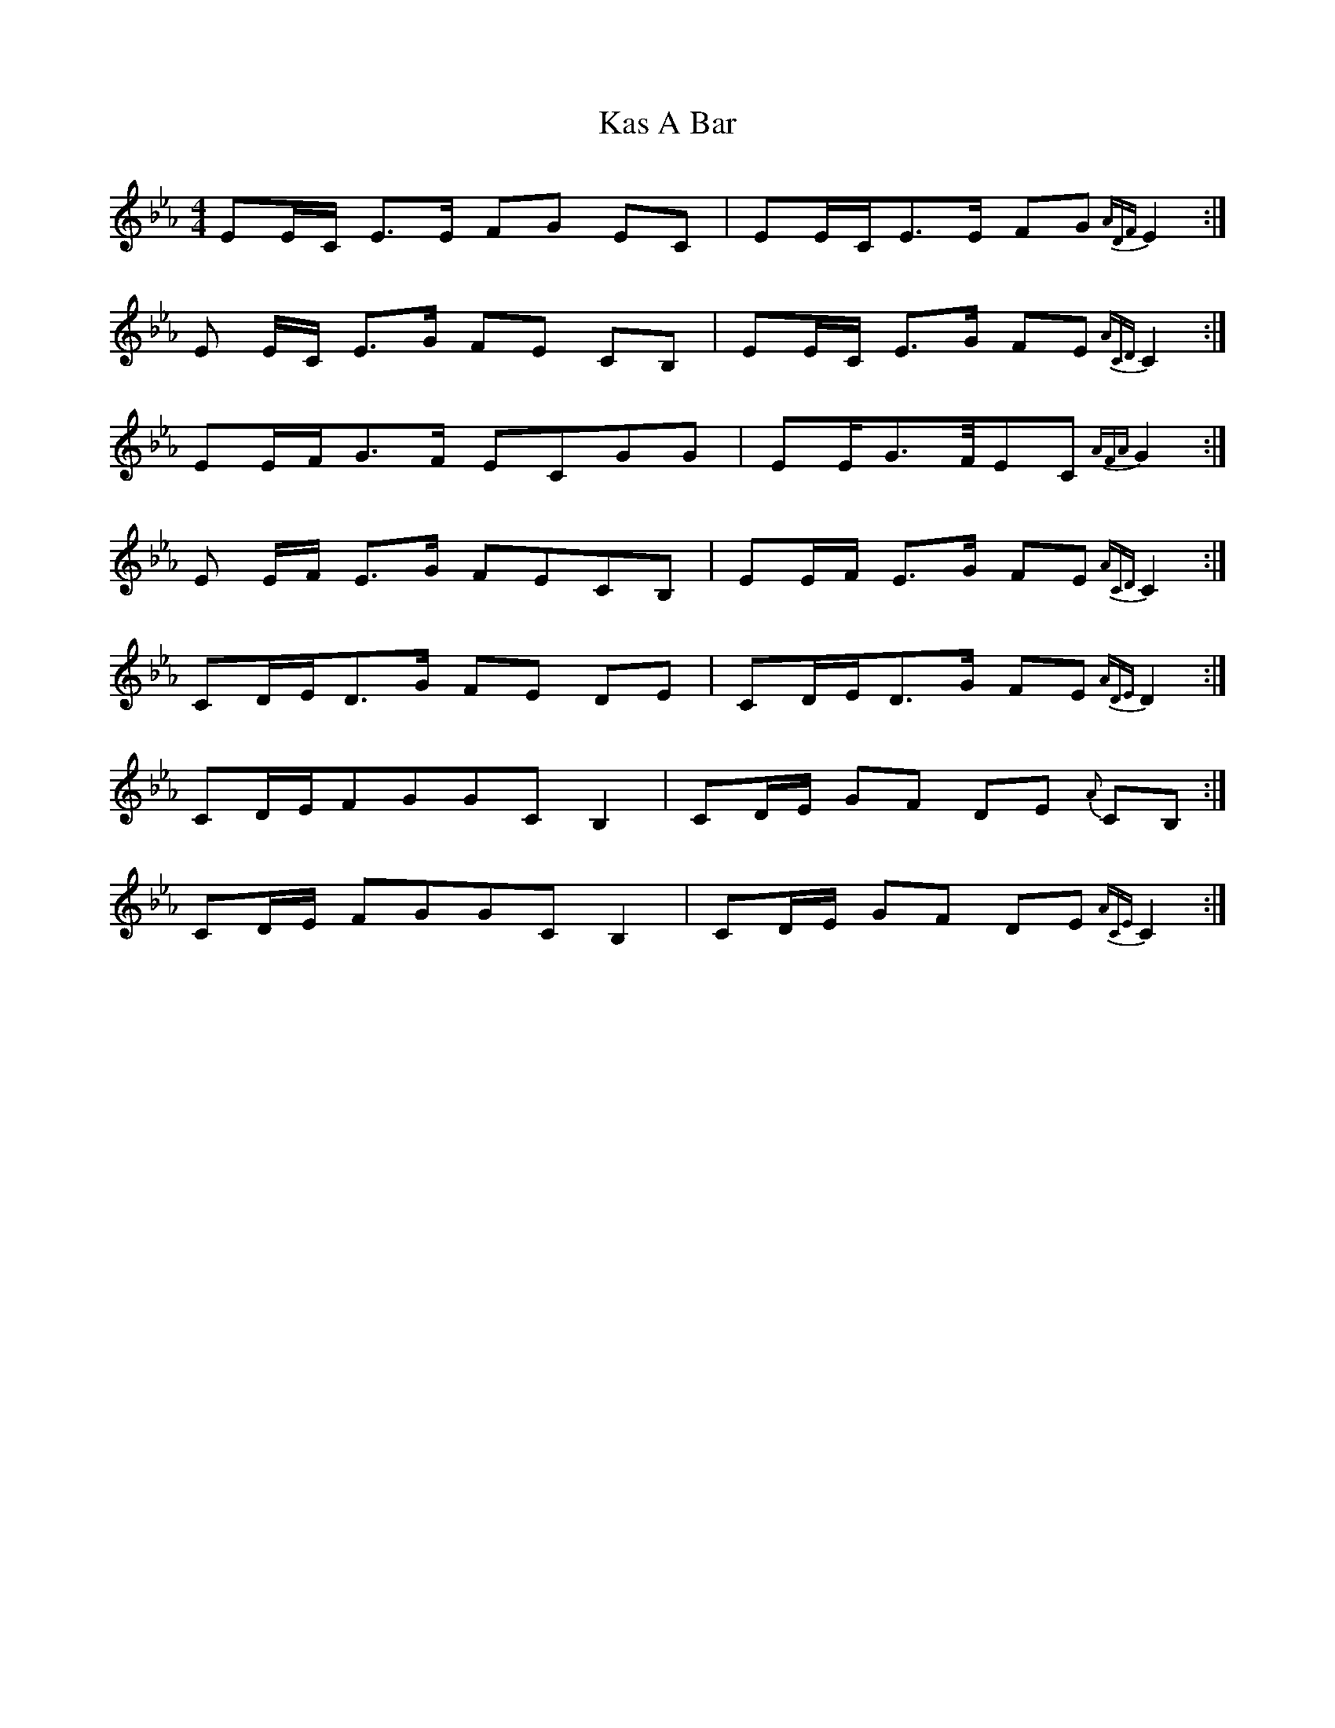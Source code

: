 X: 1
T: Kas A Bar
Z: Chris Rudd
S: https://thesession.org/tunes/16110#setting30371
R: reel
M: 4/4
L: 1/8
K: Fdor
EE/C/ E>E FG EC|EE/C/E>E FG {ADF} E2:|
E E/C/ E>G FE CB,|EE/C/ E>G FE {ACD} C2:|
EE/F/G>F ECGG|EE/G>F/EC {AFA}G2:|
E E/F/ E>G FECB,|EE/F/ E>G FE {ACD} C2:|
CD/E/D>G FE DE|CD/E/D>G FE {ADE}D2:|
CD/E/FGGC B,2|CD/E/ GF DE {A}CB,:|
CD/E/ FGGC B,2|CD/E/ GF DE {ACE} C2:|

